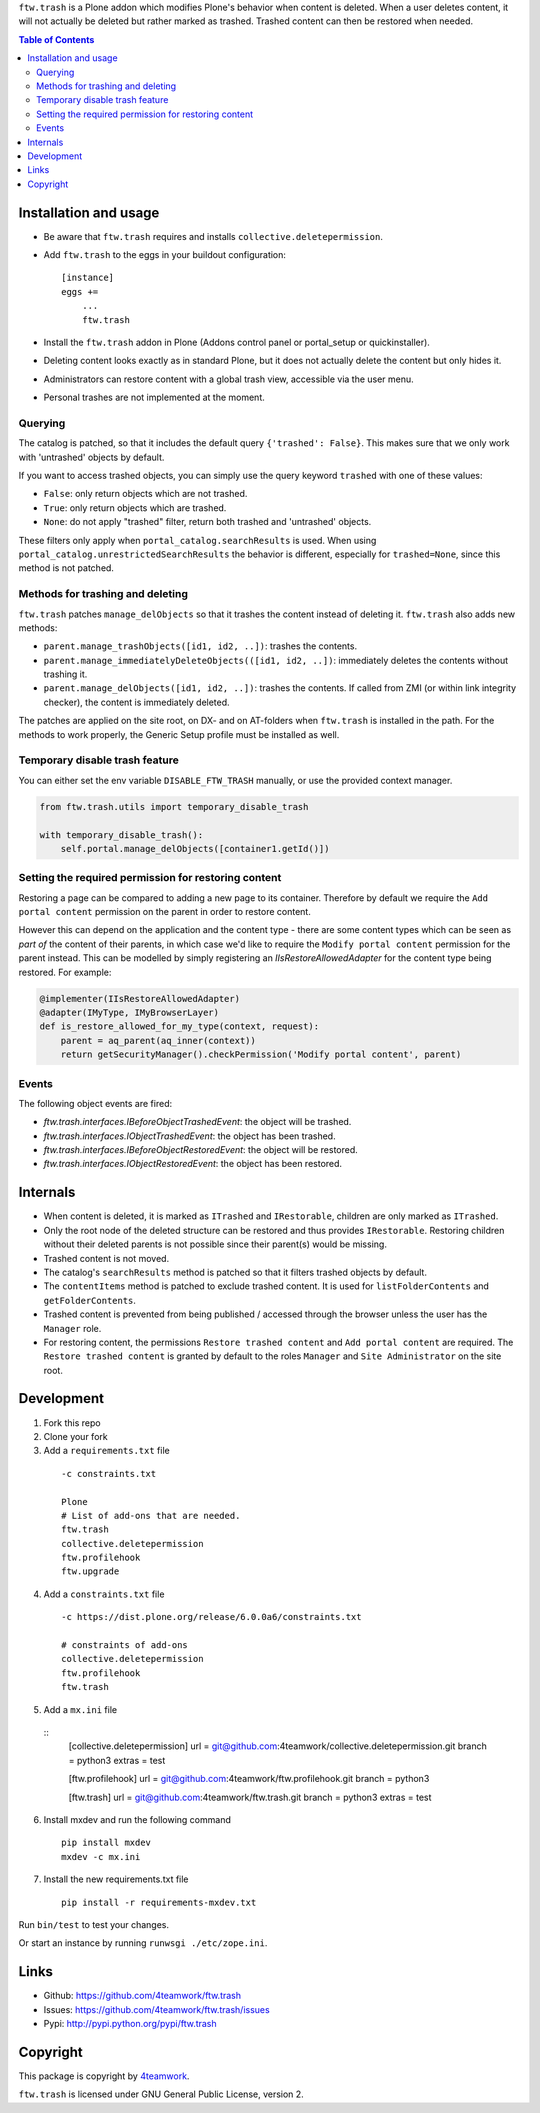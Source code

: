 ``ftw.trash`` is a Plone addon which modifies Plone's behavior when content is deleted.
When a user deletes content, it will not actually be deleted but rather marked as trashed.
Trashed content can then be restored when needed.

.. contents:: Table of Contents

Installation and usage
======================

- Be aware that ``ftw.trash`` requires and installs ``collective.deletepermission``.
- Add ``ftw.trash`` to the eggs in your buildout configuration:

  ::

      [instance]
      eggs +=
          ...
          ftw.trash

- Install the ``ftw.trash`` addon in Plone (Addons control panel or portal_setup or quickinstaller).
- Deleting content looks exactly as in standard Plone, but it does not actually delete the content
  but only hides it.
- Administrators can restore content with a global trash view, accessible via the user menu.
- Personal trashes are not implemented at the moment.

.. image:: https://github.com/4teamwork/ftw.trash/raw/master/docs/trash.png


Querying
--------

The catalog is patched, so that it includes the default query ``{'trashed': False}``.
This makes sure that we only work with 'untrashed' objects by default.

If you want to access trashed objects, you can simply use the query keyword ``trashed``
with one of these values:

- ``False``: only return objects which are not trashed.
- ``True``: only return objects which are trashed.
- ``None``: do not apply "trashed" filter, return both trashed and 'untrashed' objects.

These filters only apply when ``portal_catalog.searchResults`` is used.
When using ``portal_catalog.unrestrictedSearchResults`` the behavior is different,
especially for ``trashed=None``, since this method is not patched.


Methods for trashing and deleting
---------------------------------

``ftw.trash`` patches ``manage_delObjects`` so that it trashes the content instead of deleting
it. ``ftw.trash`` also adds new methods:

- ``parent.manage_trashObjects([id1, id2, ..])``: trashes the contents.
- ``parent.manage_immediatelyDeleteObjects(([id1, id2, ..])``: immediately deletes the contents
  without trashing it.
- ``parent.manage_delObjects([id1, id2, ..])``: trashes the contents. If called from ZMI (or
  within link integrity checker), the content is immediately deleted.

The patches are applied on the site root, on DX- and on AT-folders when ``ftw.trash``
is installed in the path.
For the methods to work properly, the Generic Setup profile must be installed as well.


Temporary disable trash feature
--------------------------------

You can either set the env variable ``DISABLE_FTW_TRASH`` manually, or use the provided context manager.

.. code:: python

    from ftw.trash.utils import temporary_disable_trash

    with temporary_disable_trash():
        self.portal.manage_delObjects([container1.getId()])



Setting the required permission for restoring content
-----------------------------------------------------

Restoring a page can be compared to adding a new page to its container.
Therefore by default we require the ``Add portal content`` permission on the parent in order to restore content.

However this can depend on the application and the content type - there are some content types
which can be seen as *part of* the content of their parents, in which case we'd like to
require the ``Modify portal content`` permission for the parent instead.
This can be modelled by simply registering an `IIsRestoreAllowedAdapter` for the
content type being restored. For example:

.. code:: python

  @implementer(IIsRestoreAllowedAdapter)
  @adapter(IMyType, IMyBrowserLayer)
  def is_restore_allowed_for_my_type(context, request):
      parent = aq_parent(aq_inner(context))
      return getSecurityManager().checkPermission('Modify portal content', parent)


Events
------

The following object events are fired:

- `ftw.trash.interfaces.IBeforeObjectTrashedEvent`: the object will be trashed.
- `ftw.trash.interfaces.IObjectTrashedEvent`: the object has been trashed.
- `ftw.trash.interfaces.IBeforeObjectRestoredEvent`: the object will be restored.
- `ftw.trash.interfaces.IObjectRestoredEvent`: the object has been restored.


Internals
=========

- When content is deleted, it is marked as ``ITrashed`` and ``IRestorable``, children are only
  marked as ``ITrashed``.
- Only the root node of the deleted structure can be restored and thus provides ``IRestorable``.
  Restoring children without their deleted parents is not possible since their parent(s) would be missing.
- Trashed content is not moved.
- The catalog's ``searchResults`` method is patched so that it filters trashed objects by default.
- The ``contentItems`` method is patched to exclude trashed content.
  It is used for ``listFolderContents`` and ``getFolderContents``.
- Trashed content is prevented from being published / accessed through the browser unless
  the user has the ``Manager`` role.
- For restoring content, the permissions ``Restore trashed content`` and ``Add portal content``
  are required. The ``Restore trashed content`` is granted by default to the roles
  ``Manager`` and ``Site Administrator`` on the site root.

Development
===========

1. Fork this repo
2. Clone your fork
3. Add a ``requirements.txt`` file

  ::

        -c constraints.txt

        Plone
        # List of add-ons that are needed.
        ftw.trash
        collective.deletepermission
        ftw.profilehook
        ftw.upgrade

4. Add a ``constraints.txt`` file
  
  ::

        -c https://dist.plone.org/release/6.0.0a6/constraints.txt

        # constraints of add-ons
        collective.deletepermission
        ftw.profilehook
        ftw.trash

5. Add a ``mx.ini`` file

  ::    
        [collective.deletepermission]
        url = git@github.com:4teamwork/collective.deletepermission.git
        branch = python3
        extras = test

        [ftw.profilehook]
        url = git@github.com:4teamwork/ftw.profilehook.git
        branch = python3

        [ftw.trash]
        url = git@github.com:4teamwork/ftw.trash.git
        branch = python3
        extras = test

6. Install mxdev and run the following command

  ::

        pip install mxdev
        mxdev -c mx.ini
  
7. Install the new requirements.txt file

  ::

        pip install -r requirements-mxdev.txt

Run ``bin/test`` to test your changes.

Or start an instance by running ``runwsgi ./etc/zope.ini``.


Links
=====

- Github: https://github.com/4teamwork/ftw.trash
- Issues: https://github.com/4teamwork/ftw.trash/issues
- Pypi: http://pypi.python.org/pypi/ftw.trash


Copyright
=========

This package is copyright by `4teamwork <http://www.4teamwork.ch/>`_.

``ftw.trash`` is licensed under GNU General Public License, version 2.
